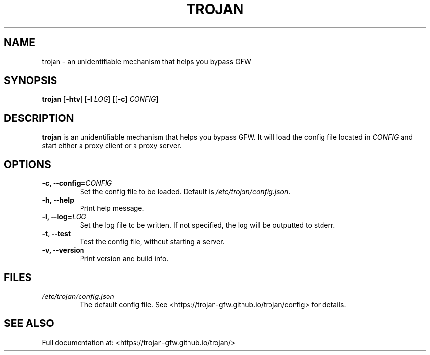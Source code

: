 .TH TROJAN 1 "Sep 2018" "version 1.8.0"
.SH NAME
trojan \- an unidentifiable mechanism that helps you bypass GFW
.SH SYNOPSIS
.B trojan
[\fB\-htv\fR] [\fB\-l\fR \fILOG\fR] [[\fB\-c\fR] \fICONFIG\fR]
.SH DESCRIPTION
.B trojan
is an unidentifiable mechanism that helps you bypass GFW. It will load the config file located in
.I CONFIG
and start either a proxy client or a proxy server.
.SH OPTIONS
.TP
.BR \-c, " " \-\-config=\fICONFIG\fR
Set the config file to be loaded. Default is \fI/etc/trojan/config.json\fR.
.TP
.BR \-h, " " \-\-help
Print help message.
.TP
.BR \-l, " " \-\-log=\fILOG\fR
Set the log file to be written. If not specified, the log will be outputted to stderr.
.TP
.BR \-t, " " \-\-test
Test the config file, without starting a server.
.TP
.BR \-v, " " \-\-version
Print version and build info.
.SH FILES
.TP
.IR /etc/trojan/config.json
The default config file. See <https://trojan\-gfw.github.io/trojan/config> for details.
.SH SEE ALSO
Full documentation at: <https://trojan\-gfw.github.io/trojan/>
